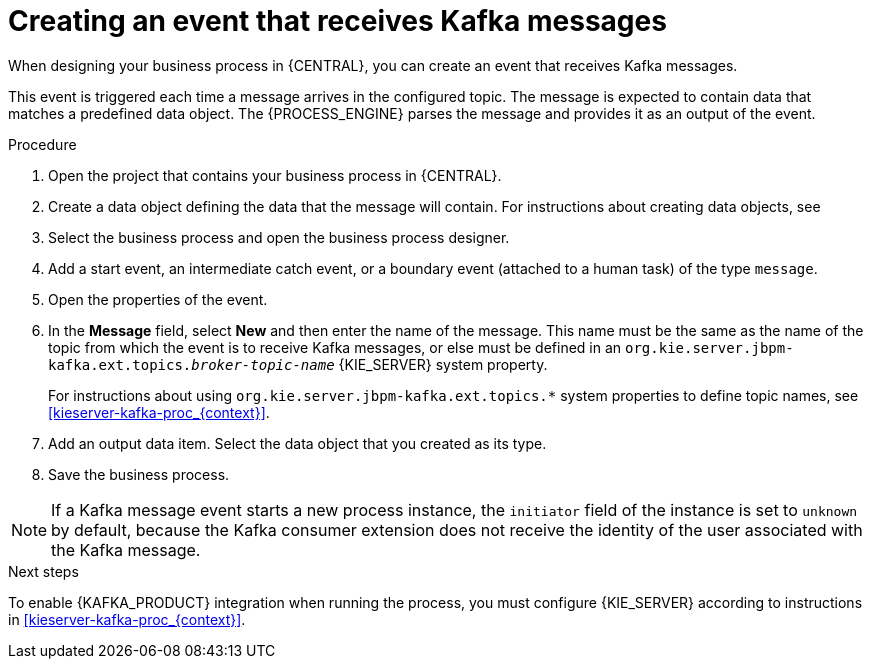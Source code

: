[id='message-receive-event-proc_{context}']
= Creating an event that receives Kafka messages

When designing your business process in {CENTRAL}, you can create an event that receives Kafka messages.

This event is triggered each time a message arrives in the configured topic. The message is expected to contain data that matches a predefined data object. The {PROCESS_ENGINE} parses the message and provides it as an output of the event.

.Procedure

. Open the project that contains your business process in {CENTRAL}.
. Create a data object defining the data that the message will contain. For instructions about creating data objects, see
ifdef::PAM,DM[]
{URL_DEVELOPING_PROCESS_SERVICES}#assembly-designing-business-processes[_{DESIGNING_BUSINESS_PROCESSES}_].
endif::PAM,DM[]
ifdef::JBPM,DROOLS,OP[]
xref:jBPMBPMN2[].
endif::JBPM,DROOLS,OP[]
. Select the business process and open the business process designer.
. Add a start event, an intermediate catch event, or a boundary event (attached to a human task) of the type `message`.
. Open the properties of the event.
. In the *Message* field, select *New* and then enter the name of the message. This name must be the same as the name of the topic from which the event is to receive Kafka messages, or else must be defined in an `org.kie.server.jbpm-kafka.ext.topics._broker-topic-name_` {KIE_SERVER} system property.
+
For instructions about using `org.kie.server.jbpm-kafka.ext.topics.*` system properties to define topic names, see xref:kieserver-kafka-proc_{context}[].
+
. Add an output data item. Select the data object that you created as its type.
. Save the business process.

[NOTE]
====
If a Kafka message event starts a new process instance, the `initiator` field of the instance is set to `unknown` by default, because the Kafka consumer extension does not receive the identity of the user associated with the Kafka message.
====

.Next steps

To enable {KAFKA_PRODUCT} integration when running the process, you must configure {KIE_SERVER} according to instructions in xref:kieserver-kafka-proc_{context}[].
